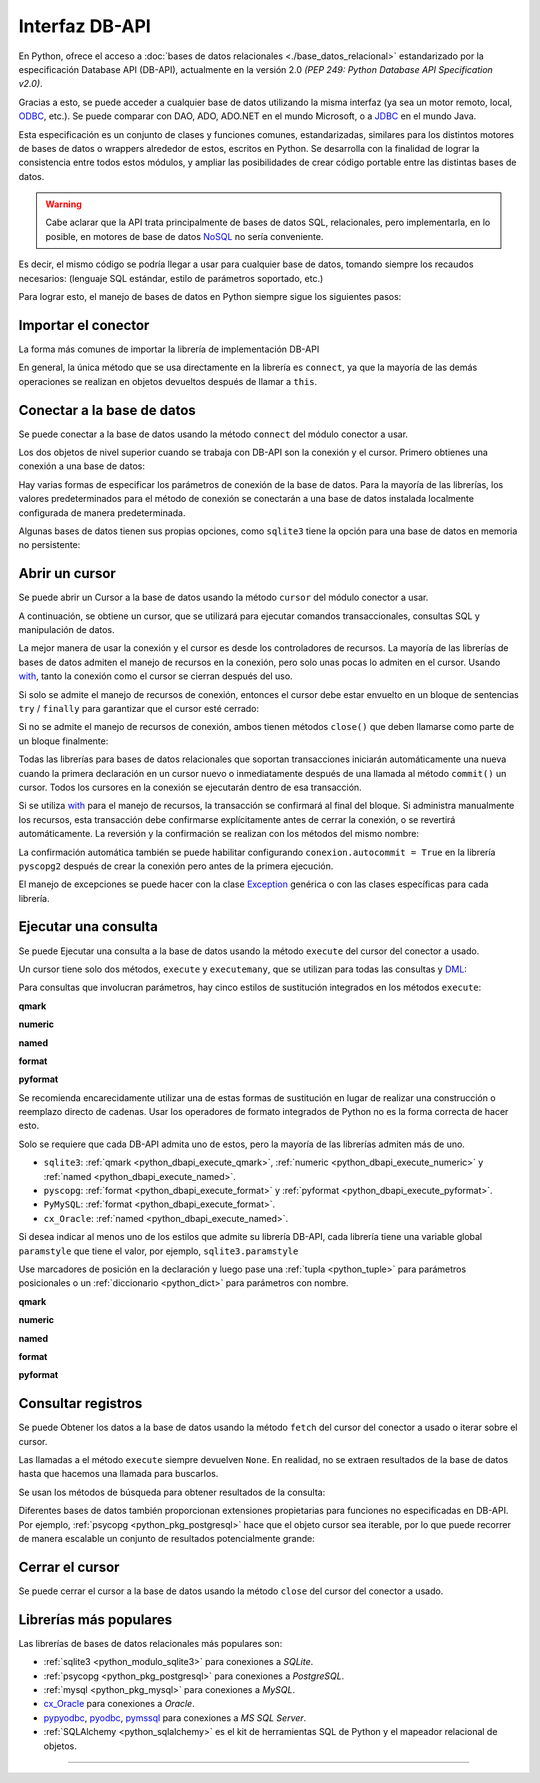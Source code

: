 .. _python_dbapi:

Interfaz DB-API
===============

En Python, ofrece el acceso a :doc:`bases de datos relacionales <./base_datos_relacional>`
estandarizado por la especificación Database API (DB-API), actualmente
en la versión 2.0 *(PEP 249: Python Database API Specification v2.0)*.

Gracias a esto, se puede acceder a cualquier base de datos utilizando la misma
interfaz (ya sea un motor remoto, local, `ODBC`_, etc.). Se puede comparar con DAO,
ADO, ADO.NET en el mundo Microsoft, o a `JDBC`_ en el mundo Java.

Esta especificación es un conjunto de clases y funciones comunes,
estandarizadas, similares para los distintos motores de bases de datos
o wrappers alrededor de estos, escritos en Python. Se desarrolla con la
finalidad de lograr la consistencia entre todos estos módulos, y ampliar
las posibilidades de crear código portable entre las distintas bases de datos.

.. warning::
    Cabe aclarar que la API trata principalmente de bases de datos SQL,
    relacionales, pero implementarla, en lo posible, en motores de base
    de datos `NoSQL`_ no sería conveniente.

Es decir, el mismo código se podría llegar a usar para cualquier base de datos,
tomando siempre los recaudos necesarios: (lenguaje SQL estándar, estilo de
parámetros soportado, etc.)

Para lograr esto, el manejo de bases de datos en Python siempre sigue
los siguientes pasos:


Importar el conector
--------------------

La forma más comunes de importar la librería de implementación DB-API

.. code-block:: python
    :linenos:

    import databasepackage as base_datos

En general, la única método que se usa directamente en la librería
es ``connect``, ya que la mayoría de las demás operaciones se realizan
en objetos devueltos después de llamar a ``this``.


Conectar a la base de datos
---------------------------

Se puede conectar a la base de datos usando la método ``connect``
del módulo conector a usar.

Los dos objetos de nivel superior cuando se trabaja con DB-API son
la conexión y el cursor. Primero obtienes una conexión a una base de datos:

.. code-block:: python
    :linenos:

    conexion = base_datos.connect()

Hay varias formas de especificar los parámetros de conexión de la base
de datos. Para la mayoría de las librerías, los valores predeterminados
para el método de conexión se conectarán a una base de datos instalada
localmente configurada de manera predeterminada.

Algunas bases de datos tienen sus propias opciones, como ``sqlite3`` tiene
la opción para una base de datos en memoria no persistente:

.. code-block:: python
    :linenos:

    conexion = sqlite3.connect(":memory:")


Abrir un cursor
---------------

Se puede abrir un Cursor a la base de datos usando la método ``cursor``
del módulo conector a usar.

A continuación, se obtiene un cursor, que se utilizará para ejecutar comandos
transaccionales, consultas SQL y manipulación de datos.

.. code-block:: python
    :linenos:

    cursor = conexion.cursor()

La mejor manera de usar la conexión y el cursor es desde los controladores
de recursos. La mayoría de las librerías de bases de datos admiten el manejo
de recursos en la conexión, pero solo unas pocas lo admiten en el cursor.
Usando `with`_, tanto la conexión como el cursor se cierran después del uso.

.. code-block:: python
    :linenos:

    server_params = {
        "database": "nomina",  # Nombre de la base de datos
        "host": "localhost",  # Dirección IP, local o remota del motor de la base de datos
        "port": "5432",  # Puerto de conexión al motor de la base de datos
        "user": "postgres",  # Nombre del usuario de conexión a la base de datos
        "password": "postgres",  # Contraseña del usuario de conexión a la base de datos
    }

    with base_datos.connect(**server_params) as conexion:
        with conexion.cursor() as cursor:
            pass  # Los comandos SQL van aquí

Si solo se admite el manejo de recursos de conexión, entonces el cursor
debe estar envuelto en un bloque de sentencias ``try`` / ``finally`` para
garantizar que el cursor esté cerrado:

.. code-block:: python
    :linenos:

    with sqlite3.connect(":memory:") as conexion:
        cursor = conexion.cursor()
        try:
            pass  # Los comandos SQL van aquí
        except Exception as e:
            print(e)
        finally:
            if cursor:
                cursor.close()

Si no se admite el manejo de recursos de conexión, ambos tienen métodos
``close()`` que deben llamarse como parte de un bloque finalmente:

.. code-block:: python
    :linenos:

    conexion = sqlite3.connect(":memory:")
    cursor = conexion.cursor()
    try:
        pass  # Los comandos SQL van aquí
    except Exception as e:
        print(e)
    finally:
        if conexion:
            conexion.close()
        if cursor:
            cursor.close()

Todas las librerías para bases de datos relacionales que soportan transacciones
iniciarán automáticamente una nueva cuando la primera declaración en un cursor
nuevo o inmediatamente después de una llamada al método ``commit()`` un cursor.
Todos los cursores en la conexión se ejecutarán dentro de esa transacción.

Si se utiliza `with`_ para el manejo de recursos, la transacción se confirmará
al final del bloque. Si administra manualmente los recursos, esta transacción
debe confirmarse explícitamente antes de cerrar la conexión, o se revertirá
automáticamente. La reversión y la confirmación se realizan con los métodos
del mismo nombre:

.. code-block:: python
    :linenos:

    conexion.rollback()
    conexion.commit()

La confirmación automática también se puede habilitar configurando
``conexion.autocommit = True`` en la librería ``pyscopg2`` después de crear la
conexión pero antes de la primera ejecución.

El manejo de excepciones se puede hacer con la clase `Exception`_ genérica o con
las clases específicas para cada librería.


Ejecutar una consulta
---------------------

Se puede Ejecutar una consulta a la base de datos usando la método ``execute``
del cursor del conector a usado.

Un cursor tiene solo dos métodos, ``execute`` y ``executemany``, que se utilizan
para todas las consultas y `DML`_:

.. code-block:: python
    :linenos:

    cursor.execute("SELECT * FROM empleados")

Para consultas que involucran parámetros, hay cinco estilos de sustitución integrados
en los métodos ``execute``:


.. _python_dbapi_execute_qmark:

**qmark**

.. code-block:: sql
    :linenos:

    INSERT INTO empleados
        (nombre, apellido, fecha_nacimiento)
    VALUES
        (?, ?, ?)


.. _python_dbapi_execute_numeric:

**numeric**

.. code-block:: sql
    :linenos:

    INSERT INTO empleados
        (nombre, apellido, fecha_nacimiento)
    VALUES
        (:1, :2, :3)


.. _python_dbapi_execute_named:

**named**

.. code-block:: sql
    :linenos:

    INSERT INTO empleados
        (nombre, apellido, fecha_nacimiento)
    VALUES
        (:nombre, :apellido, :fecha_nacimiento)


.. _python_dbapi_execute_format:

**format**

.. code-block:: sql
    :linenos:

    INSERT INTO empleados
        (nombre, apellido, fecha_nacimiento)
    VALUES
        (%s, %s, %s)


.. _python_dbapi_execute_pyformat:

**pyformat**

.. code-block:: sql
    :linenos:

    INSERT INTO empleados
        (nombre, apellido, fecha_nacimiento)
    VALUES
        (%(nombre)s, %(apellido)s, %(fecha_nacimiento)s)

Se recomienda encarecidamente utilizar una de estas formas de sustitución en lugar de realizar
una construcción o reemplazo directo de cadenas. Usar los operadores de formato integrados de
Python no es la forma correcta de hacer esto.

Solo se requiere que cada DB-API admita uno de estos, pero la mayoría de las librerías admiten
más de uno.

- ``sqlite3``: :ref:`qmark <python_dbapi_execute_qmark>`, :ref:`numeric <python_dbapi_execute_numeric>` y :ref:`named <python_dbapi_execute_named>`.

- ``pyscopg``: :ref:`format <python_dbapi_execute_format>` y :ref:`pyformat <python_dbapi_execute_pyformat>`.

- ``PyMySQL``: :ref:`format <python_dbapi_execute_format>`.

- ``cx_Oracle``: :ref:`named <python_dbapi_execute_named>`.

Si desea indicar al menos uno de los estilos que admite su librería DB-API, cada librería tiene
una variable global ``paramstyle`` que tiene el valor, por ejemplo, ``sqlite3.paramstyle``

Use marcadores de posición en la declaración y luego pase una :ref:`tupla <python_tuple>`
para parámetros posicionales o un :ref:`diccionario <python_dict>` para parámetros con nombre.

**qmark**

.. code-block:: python
    :linenos:

    cursor.execute("SELECT * FROM empleados WHERE nombre = ?", ("Leonardo",))

**numeric**

.. code-block:: python
    :linenos:

    cursor.execute("SELECT * FROM empleados WHERE nombre = :1", ("Leonardo",))

**named**

.. code-block:: python
    :linenos:

    cursor.execute("SELECT * FROM empleados WHERE nombre = :nombre", {"nombre": "Leonardo"})

**format**

.. code-block:: python
    :linenos:

    cursor.execute("SELECT * FROM empleados WHERE nombre = %s", ("Leonardo",))

**pyformat**

.. code-block:: python
    :linenos:

    cursor.execute(
        "SELECT * FROM empleados WHERE nombre = %(nombre)s", {"nombre": "Leonardo"}
    )


Consultar registros
-------------------

Se puede Obtener los datos a la base de datos usando la método ``fetch``
del cursor del conector a usado o iterar sobre el cursor.

Las llamadas a el método ``execute`` siempre devuelven ``None``. En realidad, no se extraen
resultados de la base de datos hasta que hacemos una llamada para buscarlos.

Se usan los métodos de búsqueda para obtener resultados de la consulta:

.. code-block:: python
    :linenos:

    cursor.fetchall()  # devuelve una lista
    cursor.fetchone()  # devuelve un objecto
    cursor.fetchmany(size=N)  # devuelve una lista

Diferentes bases de datos también proporcionan extensiones propietarias para funciones no
especificadas en DB-API. Por ejemplo, :ref:`psycopg <python_pkg_postgresql>` hace que el
objeto cursor sea iterable, por lo que puede recorrer de manera escalable un conjunto de
resultados potencialmente grande:

.. code-block:: python
    :linenos:

    cursor.execute(
        "SELECT * FROM empleados WHERE nombre = %(nombre)s", {"nombre": "Leonardo"}
    )

    for registro in cursor:
        print(registro)


Cerrar el cursor
-----------------

Se puede cerrar el cursor a la base de datos usando la método ``close``
del cursor del conector a usado.

.. code-block:: python
    :linenos:

    conexion.close()


Librerías más populares
-----------------------

Las librerías de bases de datos relacionales más populares son:

- :ref:`sqlite3 <python_modulo_sqlite3>` para conexiones a *SQLite*.

- :ref:`psycopg <python_pkg_postgresql>` para conexiones a *PostgreSQL*.

- :ref:`mysql <python_pkg_mysql>` para conexiones a *MySQL*.

- `cx_Oracle`_ para conexiones a *Oracle*.

- `pypyodbc`_, `pyodbc`_, `pymssql`_ para conexiones a *MS SQL Server*.

- :ref:`SQLAlchemy <python_sqlalchemy>` es el kit de herramientas SQL de Python y el
  mapeador relacional de objetos.


----


.. seealso::

    Consulte la sección de :ref:`lecturas suplementarias <lecturas_extras_leccion2>`
    del entrenamiento para ampliar su conocimiento en esta temática.


.. raw:: html
   :file: ../_templates/partials/soporte_profesional.html


..
  .. disqus::

.. _`JDBC`: https://es.wikipedia.org/wiki/Java_Database_Connectivity
.. _`ODBC`: https://es.wikipedia.org/wiki/Open_Database_Connectivity
.. _`NoSQL`: https://es.wikipedia.org/wiki/NoSQL
.. _`with`: https://entrenamiento-python-basico.readthedocs.io/es/3.7/leccion9/errores.html#sentencia-with
.. _`Exception`: https://entrenamiento-python-basico.readthedocs.io/es/3.7/leccion9/exceptions.html#python-exception
.. _`DML`: https://es.wikipedia.org/wiki/Lenguaje_de_manipulaci%C3%B3n_de_datos
.. _`The Novice’s Guide to the Python 3 DB-API`: https://philvarner.github.io/pages/novice-python3-db-api.html
.. _`Acceso A Bases De Datos Desde Python - Interfaz Db-Api`: https://wiki.python.org.ar/dbapi/
.. _`cx_Oracle`: https://cx-oracle.readthedocs.io/en/latest/
.. _`pypyodbc`: https://pypi.org/project/pypyodbc/
.. _`pyodbc`: https://pypi.org/project/pyodbc/
.. _`pymssql`: https://pymssql.readthedocs.io/en/latest/
